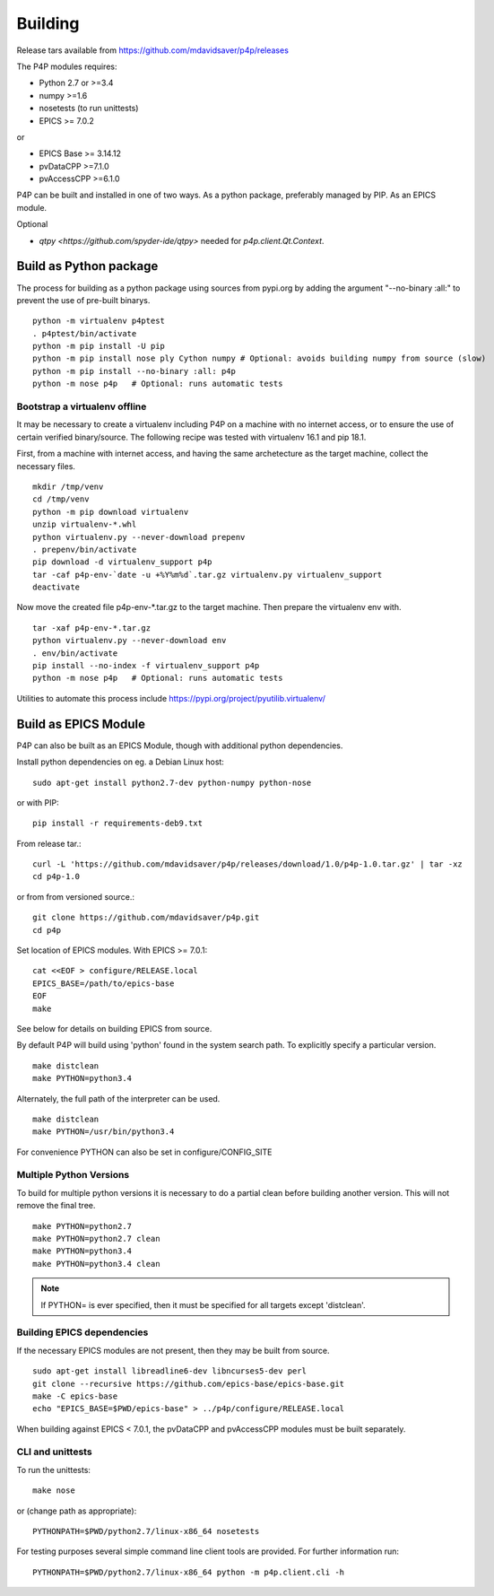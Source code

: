 
.. _building:

Building
========

Release tars available from https://github.com/mdavidsaver/p4p/releases

The P4P modules requires:

* Python 2.7 or >=3.4
* numpy >=1.6
* nosetests (to run unittests)

* EPICS >= 7.0.2

or

* EPICS Base >= 3.14.12
* pvDataCPP >=7.1.0
* pvAccessCPP >=6.1.0

P4P can be built and installed in one of two ways.
As a python package, preferably managed by PIP.
As an EPICS module.

Optional

* `qtpy <https://github.com/spyder-ide/qtpy>` needed for `p4p.client.Qt.Context`.

Build as Python package
-----------------------

The process for building as a python package using sources from pypi.org by adding the argument "--no-binary :all:"
to prevent the use of pre-built binarys. ::

    python -m virtualenv p4ptest
    . p4ptest/bin/activate
    python -m pip install -U pip
    python -m pip install nose ply Cython numpy # Optional: avoids building numpy from source (slow)
    python -m pip install --no-binary :all: p4p
    python -m nose p4p   # Optional: runs automatic tests

Bootstrap a virtualenv offline
~~~~~~~~~~~~~~~~~~~~~~~~~~~~~~

It may be necessary to create a virtualenv including P4P on a machine with no internet access,
or to ensure the use of certain verified binary/source.
The following recipe was tested with virtualenv 16.1 and pip 18.1.

First, from a machine with internet access, and having the same archetecture as the target machine,
collect the necessary files. ::

    mkdir /tmp/venv
    cd /tmp/venv
    python -m pip download virtualenv
    unzip virtualenv-*.whl
    python virtualenv.py --never-download prepenv
    . prepenv/bin/activate
    pip download -d virtualenv_support p4p
    tar -caf p4p-env-`date -u +%Y%m%d`.tar.gz virtualenv.py virtualenv_support
    deactivate

Now move the created file p4p-env-*.tar.gz to the target machine.
Then prepare the virtualenv env with. ::

    tar -xaf p4p-env-*.tar.gz
    python virtualenv.py --never-download env
    . env/bin/activate
    pip install --no-index -f virtualenv_support p4p
    python -m nose p4p   # Optional: runs automatic tests

Utilities to automate this process include https://pypi.org/project/pyutilib.virtualenv/

Build as EPICS Module
---------------------

P4P can also be built as an EPICS Module, though with additional python dependencies.

Install python dependencies on eg. a Debian Linux host::

   sudo apt-get install python2.7-dev python-numpy python-nose

or with PIP::

   pip install -r requirements-deb9.txt

From release tar.::

   curl -L 'https://github.com/mdavidsaver/p4p/releases/download/1.0/p4p-1.0.tar.gz' | tar -xz
   cd p4p-1.0

or from from versioned source.::

   git clone https://github.com/mdavidsaver/p4p.git
   cd p4p

Set location of EPICS modules.  With EPICS >= 7.0.1::

   cat <<EOF > configure/RELEASE.local
   EPICS_BASE=/path/to/epics-base
   EOF
   make

See below for details on building EPICS from source.

By default P4P will build using 'python' found in the system search path.
To explicitly specify a particular version. ::

   make distclean
   make PYTHON=python3.4

Alternately, the full path of the interpreter can be used. ::

   make distclean
   make PYTHON=/usr/bin/python3.4

For convenience PYTHON can also be set in configure/CONFIG_SITE

Multiple Python Versions
~~~~~~~~~~~~~~~~~~~~~~~~

To build for multiple python versions it is necessary to do a partial clean before building
another version.  This will not remove the final tree. ::

    make PYTHON=python2.7
    make PYTHON=python2.7 clean
    make PYTHON=python3.4
    make PYTHON=python3.4 clean

.. note:: If PYTHON= is ever specified, then it must be specified for all targets except 'distclean'.

.. _builddeps:

Building EPICS dependencies
~~~~~~~~~~~~~~~~~~~~~~~~~~~

If the necessary EPICS modules are not present, then they may be built from source. ::

   sudo apt-get install libreadline6-dev libncurses5-dev perl
   git clone --recursive https://github.com/epics-base/epics-base.git
   make -C epics-base
   echo "EPICS_BASE=$PWD/epics-base" > ../p4p/configure/RELEASE.local

When building against EPICS < 7.0.1, the pvDataCPP and pvAccessCPP modules
must be built separately.

CLI and unittests
~~~~~~~~~~~~~~~~~

To run the unittests: ::

   make nose

or (change path as appropriate)::

   PYTHONPATH=$PWD/python2.7/linux-x86_64 nosetests

For testing purposes several simple command line client tools are provided.
For further information run: ::

   PYTHONPATH=$PWD/python2.7/linux-x86_64 python -m p4p.client.cli -h

